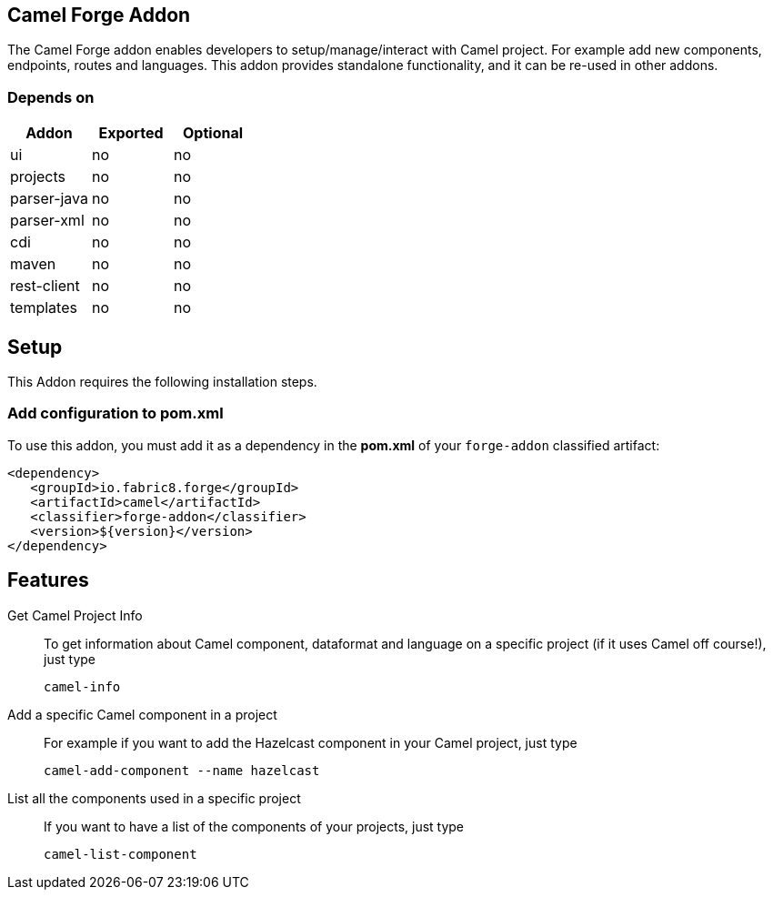 == Camel Forge Addon
:idprefix: id_ 
The Camel Forge addon enables developers to setup/manage/interact with Camel project. For example add new components, endpoints, routes and languages. This addon provides standalone functionality, and it can be re-used in other addons.
        
=== Depends on

[options="header"]
|===
|Addon |Exported |Optional

|ui
|no
|no

|projects
|no
|no

|parser-java
|no
|no

|parser-xml
|no
|no

|cdi
|no
|no

|maven
|no
|no

|rest-client
|no
|no

|templates
|no
|no
|===


== Setup
This Addon requires the following installation steps.

=== Add configuration to pom.xml 
To use this addon, you must add it as a dependency in the *pom.xml* of your `forge-addon` classified artifact:
[source,xml]
----
<dependency>
   <groupId>io.fabric8.forge</groupId>
   <artifactId>camel</artifactId>
   <classifier>forge-addon</classifier>
   <version>${version}</version>
</dependency>
----
== Features
Get Camel Project Info:: 
To get information about Camel component, dataformat and language on a specific project (if it uses Camel off course!), just type
+
[source,java]
----
camel-info
----

Add a specific Camel component in a project:: 
For example if you want to add the Hazelcast component in your Camel project, just type
+
[source,java]
----
camel-add-component --name hazelcast
----

List all the components used in a specific project:: 
If you want to have a list of the components of your projects, just type
+
[source,java]
----
camel-list-component
----
